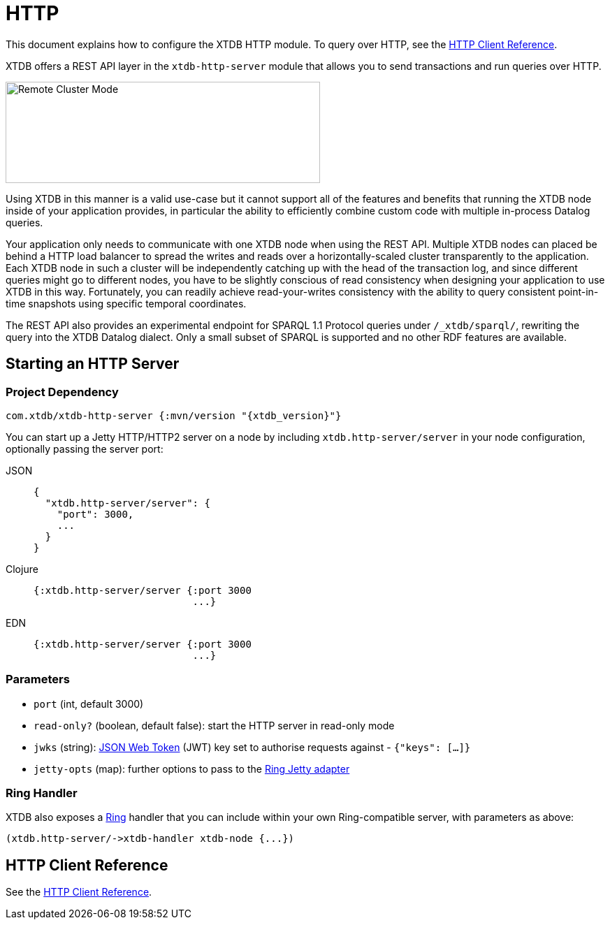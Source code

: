 = HTTP
:page-aliases: 1.24.0@reference::http.adoc

This document explains how to configure the XTDB HTTP module.
To query over HTTP, see the
xref:{page-component-version}@clients::http.adoc[HTTP Client Reference].


XTDB offers a REST API layer in the `xtdb-http-server` module that allows you to send transactions and run queries over HTTP.

image::remote-cluster-mode.svg[Remote Cluster Mode,450,145,align="centre"]

Using XTDB in this manner is a valid use-case but it cannot support all of the features and benefits that running the XTDB node inside of your application provides, in particular the ability to efficiently combine custom code with multiple in-process Datalog queries.

Your application only needs to communicate with one XTDB node when using the REST API.
Multiple XTDB nodes can placed be behind a HTTP load balancer to spread the writes and reads over a horizontally-scaled cluster transparently to the application.
Each XTDB node in such a cluster will be independently catching up with the head of the transaction log, and since different queries might go to different nodes, you have to be slightly conscious of read consistency when designing your application to use XTDB in this way.
Fortunately, you can readily achieve read-your-writes consistency with the ability to query consistent point-in-time snapshots using specific temporal coordinates.

The REST API also provides an experimental endpoint for SPARQL 1.1 Protocol queries under `/_xtdb/sparql/`, rewriting the query into the XTDB Datalog dialect.
Only a small subset of SPARQL is supported and no other RDF features are available.

[#start-http-server]
== Starting an HTTP Server

=== Project Dependency

[source,clojure, subs=attributes+]
----
com.xtdb/xtdb-http-server {:mvn/version "{xtdb_version}"}
----

You can start up a Jetty HTTP/HTTP2 server on a node by including `xtdb.http-server/server` in your node configuration, optionally passing the server port:

[tabs]
====
JSON::
+
[source,json]
----
{
  "xtdb.http-server/server": {
    "port": 3000,
    ...
  }
}
----

Clojure::
+
[source,clojure]
----
{:xtdb.http-server/server {:port 3000
                           ...}
----

EDN::
+
[source,clojure]
----
{:xtdb.http-server/server {:port 3000
                           ...}
----
====

// TODO Authorization section

=== Parameters

* `port` (int, default 3000)
* `read-only?` (boolean, default false): start the HTTP server in read-only mode
* `jwks` (string): https://jwt.io/[JSON Web Token] (JWT) key set to authorise requests against - `{"keys": [...]}`
* `jetty-opts` (map): further options to pass to the https://ring-clojure.github.io/ring/ring.adapter.jetty.html[Ring Jetty adapter]

=== Ring Handler

XTDB also exposes a https://github.com/ring-clojure/ring[Ring] handler that you can include within your own Ring-compatible server, with parameters as above:

[source,clojure]
----
(xtdb.http-server/->xtdb-handler xtdb-node {...})
----

[#http-client-reference]
== HTTP Client Reference

See the xref:{page-component-version}@clients::http.adoc[HTTP Client Reference].
